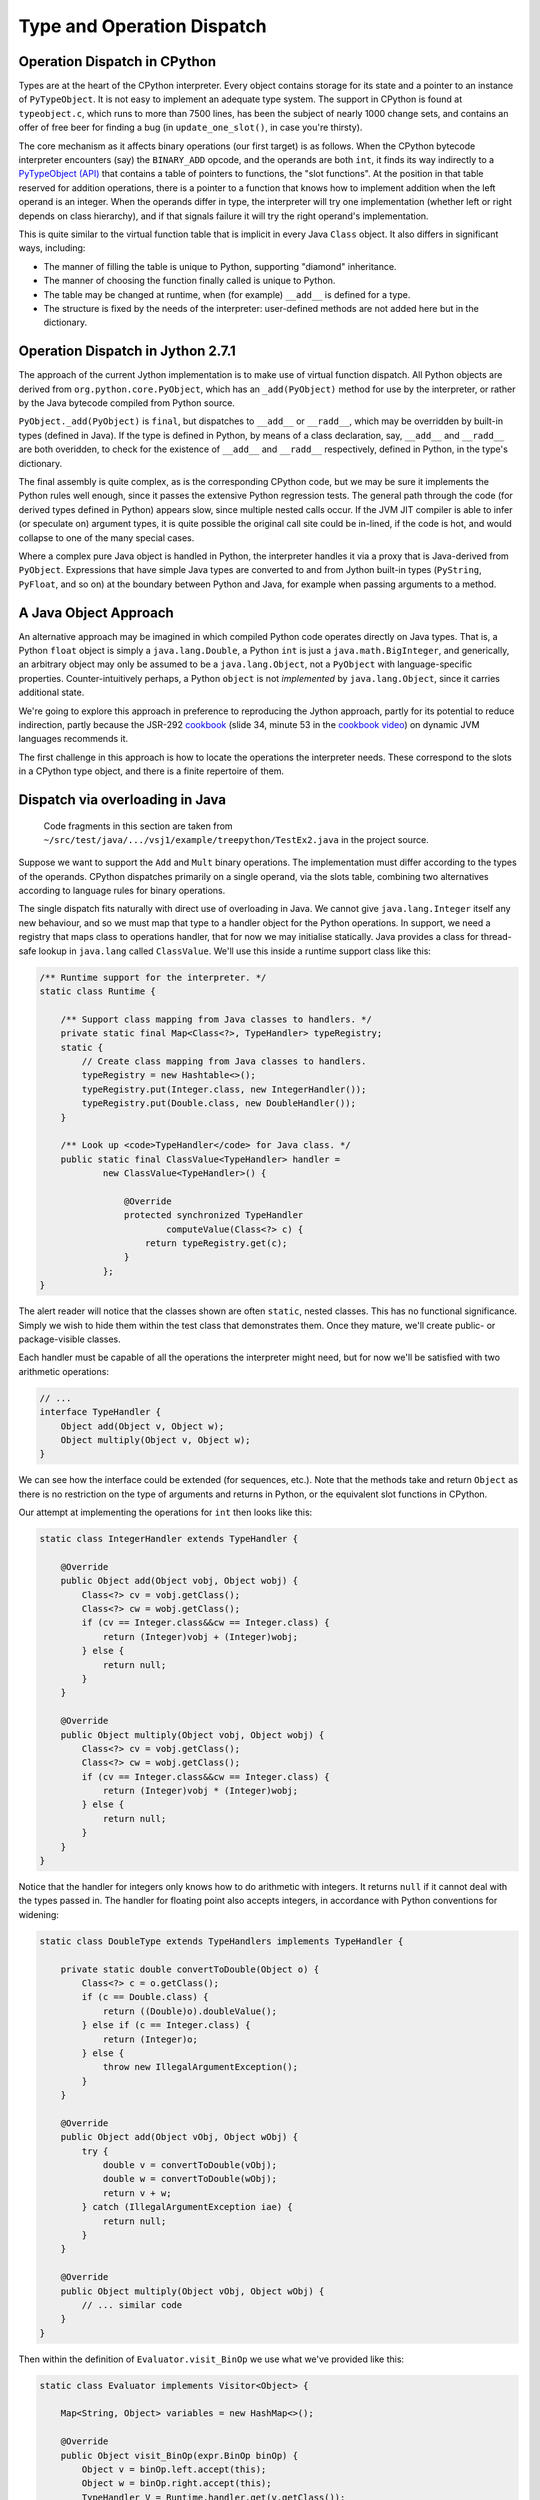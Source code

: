 ..  treepython/type+dispatch.rst


Type and Operation Dispatch
###########################

Operation Dispatch in CPython
*****************************

..  _PyTypeObject (API): https://docs.python.org/3/c-api/typeobj.html

Types are at the heart of the CPython interpreter.
Every object contains storage for its state and a pointer to an instance of
``PyTypeObject``.
It is not easy to implement an adequate type system.
The support in CPython is found at ``typeobject.c``,
which runs to more than 7500 lines,
has been the subject of nearly 1000 change sets,
and contains an offer of free beer for finding a bug (in ``update_one_slot()``,
in case you're thirsty).

The core mechanism as it affects binary operations (our first target)
is as follows.
When the CPython bytecode interpreter encounters (say)
the ``BINARY_ADD`` opcode,
and the operands are both ``int``,
it finds its way indirectly to a `PyTypeObject (API)`_
that contains a table of pointers to functions, the "slot functions".
At the position in that table reserved for addition operations,
there is a pointer to a function that knows how to implement addition
when the left operand is an integer.
When the operands differ in type,
the interpreter will try one implementation
(whether left or right depends on class hierarchy),
and if that signals failure it will try the right operand's implementation.

This is quite similar to the virtual function table
that is implicit in every Java ``Class`` object.
It also differs in significant ways, including:

* The manner of filling the table is unique to Python,
  supporting "diamond" inheritance.
* The manner of choosing the function finally called is unique to Python.
* The table may be changed at runtime,
  when (for example) ``__add__`` is defined for a type.
* The structure is fixed by the needs of the interpreter:
  user-defined methods are not added here but in the dictionary.

Operation Dispatch in Jython 2.7.1
**********************************

The approach of the current Jython implementation
is to make use of virtual function dispatch.
All Python objects are derived from ``org.python.core.PyObject``,
which has an ``_add(PyObject)`` method for use by the interpreter,
or rather by the Java bytecode compiled from Python source.

``PyObject._add(PyObject)`` is ``final``,
but dispatches to ``__add__`` or ``__radd__``,
which may be overridden by built-in types (defined in Java).
If the type is defined in Python,
by means of a class declaration, say,
``__add__`` and ``__radd__`` are both overidden,
to check for the existence of ``__add__`` and ``__radd__`` respectively,
defined in Python, in the type's dictionary.

The final assembly is quite complex, as is the corresponding CPython code,
but we may be sure it implements the Python rules well enough,
since it passes the extensive Python regression tests.
The general path through the code (for derived types defined in Python)
appears slow,
since multiple nested calls occur.
If the JVM JIT compiler is able to infer (or speculate on) argument types,
it is quite possible the original call site could be in-lined,
if the code is hot,
and would collapse to one of the many special cases.

Where a complex pure Java object is handled in Python,
the interpreter handles it via a proxy that is Java-derived from ``PyObject``.
Expressions that have simple Java types are converted to and from Jython built-in types
(``PyString``, ``PyFloat``, and so on)
at the boundary between Python and Java,
for example when passing arguments to a method.

A Java Object Approach
**********************

An alternative approach may be imagined in which compiled Python code
operates directly on Java types.
That is, a Python ``float`` object is simply a ``java.lang.Double``,
a Python ``int`` is just a ``java.math.BigInteger``,
and generically,
an arbitrary object may only be assumed to be a ``java.lang.Object``,
not a ``PyObject`` with language-specific properties.
Counter-intuitively perhaps,
a Python ``object`` is not *implemented* by ``java.lang.Object``,
since it carries additional state.

We're going to explore this approach
in preference to reproducing the Jython approach,
partly for its potential to reduce indirection,
partly because the JSR-292 `cookbook`_
(slide 34, minute 53 in the `cookbook video`_)
on dynamic JVM languages recommends it.

..  _cookbook: http://www.wiki.jvmlangsummit.com/images/9/93/2011_Forax.pdf
..  _cookbook video: http://medianetwork.oracle.com/video/player/1113248965001

The first challenge in this approach is
how to locate the operations the interpreter needs.
These correspond to the slots in a CPython type object,
and there is a finite repertoire of them.

Dispatch via overloading in Java
********************************

    Code fragments in this section are taken from
    ``~/src/test/java/.../vsj1/example/treepython/TestEx2.java``
    in the project source.

Suppose we want to support the ``Add`` and ``Mult`` binary operations.
The implementation must differ according to the types of the operands.
CPython dispatches primarily on a single operand,
via the slots table,
combining two alternatives according to language rules for binary operations.

The single dispatch fits naturally with direct use of overloading in Java.
We cannot give ``java.lang.Integer`` itself any new behaviour,
and so we must map that type to a handler object for the Python operations.
In support, we need a registry that maps class to operations handler,
that for now we may initialise statically.
Java provides a class for thread-safe lookup in ``java.lang``
called ``ClassValue``.
We'll use this inside a runtime support class like this:

..  code-block:: java

    /** Runtime support for the interpreter. */
    static class Runtime {

        /** Support class mapping from Java classes to handlers. */
        private static final Map<Class<?>, TypeHandler> typeRegistry;
        static {
            // Create class mapping from Java classes to handlers.
            typeRegistry = new Hashtable<>();
            typeRegistry.put(Integer.class, new IntegerHandler());
            typeRegistry.put(Double.class, new DoubleHandler());
        }

        /** Look up <code>TypeHandler</code> for Java class. */
        public static final ClassValue<TypeHandler> handler =
                new ClassValue<TypeHandler>() {

                    @Override
                    protected synchronized TypeHandler
                            computeValue(Class<?> c) {
                        return typeRegistry.get(c);
                    }
                };
    }

The alert reader will notice that the classes shown are often ``static``,
nested classes.
This has no functional significance.
Simply we wish to hide them within the test class that demonstrates them.
Once they mature, we'll create public- or package-visible classes.

Each handler must be capable of all the operations the interpreter might need,
but for now we'll be satisfied with two arithmetic operations:

..  code-block:: java

    // ...
    interface TypeHandler {
        Object add(Object v, Object w);
        Object multiply(Object v, Object w);
    }

We can see how the interface could be extended (for sequences, etc.).
Note that the methods take and return ``Object``
as there is no restriction on the type of arguments and returns in Python,
or the equivalent slot functions in CPython.

Our attempt at implementing the operations for ``int`` then looks like this:

..  code-block:: java

    static class IntegerHandler extends TypeHandler {

        @Override
        public Object add(Object vobj, Object wobj) {
            Class<?> cv = vobj.getClass();
            Class<?> cw = wobj.getClass();
            if (cv == Integer.class&&cw == Integer.class) {
                return (Integer)vobj + (Integer)wobj;
            } else {
                return null;
            }
        }

        @Override
        public Object multiply(Object vobj, Object wobj) {
            Class<?> cv = vobj.getClass();
            Class<?> cw = wobj.getClass();
            if (cv == Integer.class&&cw == Integer.class) {
                return (Integer)vobj * (Integer)wobj;
            } else {
                return null;
            }
        }
    }

Notice that the handler for integers
only knows how to do arithmetic with integers.
It returns ``null`` if it cannot deal with the types passed in.
The handler for floating point also accepts integers,
in accordance with Python conventions for widening:

..  code-block:: java

    static class DoubleType extends TypeHandlers implements TypeHandler {

        private static double convertToDouble(Object o) {
            Class<?> c = o.getClass();
            if (c == Double.class) {
                return ((Double)o).doubleValue();
            } else if (c == Integer.class) {
                return (Integer)o;
            } else {
                throw new IllegalArgumentException();
            }
        }

        @Override
        public Object add(Object vObj, Object wObj) {
            try {
                double v = convertToDouble(vObj);
                double w = convertToDouble(wObj);
                return v + w;
            } catch (IllegalArgumentException iae) {
                return null;
            }
        }

        @Override
        public Object multiply(Object vObj, Object wObj) {
            // ... similar code
        }
    }

Then within the definition of ``Evaluator.visit_BinOp``
we use what we've provided like this:

..  code-block:: java

    static class Evaluator implements Visitor<Object> {

        Map<String, Object> variables = new HashMap<>();

        @Override
        public Object visit_BinOp(expr.BinOp binOp) {
            Object v = binOp.left.accept(this);
            Object w = binOp.right.accept(this);
            TypeHandler V = Runtime.handler.get(v.getClass());
            TypeHandler W = Runtime.handler.get(w.getClass());
            Object r;

            switch (binOp.op) {
                case Add:
                    r = V.add(v, w);
                    if (r == null && W != V) {
                        // V doesn't handle these types. Try W.
                        r = W.add(v, w);
                    }
                    break;
                case Mult:
                    r = V.multiply(v, w);
                    if (r == null && W != V) {
                        // V doesn't handle these types. Try W.
                        r = W.multiply(v, w);
                    }
                    break;
                default:
                    r = null;
            }
            String msg = "Operation %s not defined between %s and %s";
            if (r == null) {
                throw new IllegalArgumentException(String.format(msg,
                        binOp.op, v.getClass().getName(),
                        w.getClass().getName()));
            }
            return r;
        // ...
    }


The pattern used follows that of CPython.
The type (``V``) of the left operand gets the first go at evaluation.
If that fails (returns ``null`` here),
then the type (``W``) of the right operand gets a chance.
There should be another consideration here:
if ``W`` is a (Python) sub-class of ``V``,
then ``W`` should get the first chance,
but we're not ready to deal with inheritance.

This gets the right answer,
no matter how we mix the types ``float`` and ``int``.
It has a drawback:
it cannot deal easily with Python objects that define ``__add__``.
The approach taken by Jython
is to give objects defined in Python a special handler
(e.g. ``PyIntegerDerived``),
in which each operation checks for the corresponding definition
in the dictionary of the Python class.

Dispatch via a Java ``MethodHandle``
************************************

    Code fragments in this section are taken from
    ``~/src/test/java/.../vsj1/example/treepython/TestEx3.java``
    in the project source.

In CPython, operator dispatch uses several arrays of pointers to functions,
and these are re-written when special functions (like ``__add__``) are defined.
Our nearest equivalent in Java is the ``MethodHandle``.
Using that would give us similar capabilities.
We may modify the ``TypeHandler`` to contain a method array like so:

..  code-block:: java

    static abstract class TypeHandler {

        /**
         * A (static) method implementing a binary operation has this type.
         */
        protected static final MethodType MT_BINOP = MethodType
                .methodType(Object.class, Object.class, Object.class);
        /** Number of binary operations supported. */
        protected static final int N_BINOPS = operator.values().length;

        /**
         * Table of binary operations (equivalent of Python
         * <code>nb_</code> slots).
         */
        private MethodHandle[] binOp = new MethodHandle[N_BINOPS];

        /**
         * Look up the (handle of) the method for the given
         * <code>op</code>.
         */
        public MethodHandle getBinOp(operator op) {
            return binOp[op.ordinal()];
        }
        // ...

The operation handler for each type extends this class,
and each handler must provide ``static`` methods roughly as before,
to perform the operations.
Now we are not using overloading,
we no longer need an abstract function for each.
However, if we choose conventional names for the functions,
we can centralise filling the ``binOp`` table like this:

..  code-block:: java

        // ...
        /**
         * Initialise the slots for binary operations in this
         * <code>TypeHandler</code>.
         */
        protected void fillBinOpSlots() {
            fillBinOpSlot(Add, "add");
            fillBinOpSlot(Sub, "sub");
            fillBinOpSlot(Mult, "mul");
            fillBinOpSlot(Div, "div");
        }

        /** The lookup rights object of the implementing class. */
        private final MethodHandles.Lookup lookup;

        protected TypeHandler(MethodHandles.Lookup lookup) {
            this.lookup = lookup;
        }

        /* Helper to fill one binary operation slot. */
        private void fillBinOpSlot(operator op, String name) {
            MethodHandle mh = null;
            try {
                mh = lookup.findStatic(getClass(), name, MT_BINOP);
            } catch (NoSuchMethodException | IllegalAccessException e) {
                // Let it be null
            }
            binOp[op.ordinal()] = mh;
        };
    }

Each operation handler enforces its singleton nature,
and ensures that its dispatch table is filled.
Here is one handler for ``Double``:

..  code-block:: java

    /**
     * Singleton class defining the operations for a Java
     * <code>Double</code>, so as to make it a Python <code>float</code>.
     */
    static class DoubleHandler extends TypeHandler {

        private static DoubleHandler instance;

        private DoubleHandler() {
            super(MethodHandles.lookup());
        }

        public static synchronized DoubleHandler getInstance() {
            if (instance == null) {
                instance = new DoubleHandler();
                instance.fillBinOpSlots();
            }
            return instance;
        }

        private static double convertToDouble(Object o) {
            Class<?> c = o.getClass();
            if (c == Double.class) {
                return ((Double)o).doubleValue();
            } else if (c == Integer.class) {
                return (Integer)o;
            } else {
                throw new IllegalArgumentException();
            }
        }

        private static Object add(Object vObj, Object wObj) {
            try {
                double v = convertToDouble(vObj);
                double w = convertToDouble(wObj);
                return v + w;
            } catch (IllegalArgumentException iae) {
                return null;
            }
        }
        // ...
    }

The ``MethodHandles.Lookup`` object of each handler
grants access to its implementing functions.

So far this looks no more succinct than previously.
The gain is in the implementation of ``visit_BinOp``:

..  code-block:: java

        @Override
        public Object visit_BinOp(expr.BinOp binOp) {
            Object v = binOp.left.accept(this);
            Object w = binOp.right.accept(this);
            TypeHandler V = Runtime.handler.get(v.getClass());
            TypeHandler W = Runtime.handler.get(w.getClass());
            Object r = null;
            // Omit the case W is a Python sub-type of V, for now.
            try {
                // Get the implementation for V=type(v).
                MethodHandle mh = V.getBinOp(binOp.op);
                if (mh != null) {
                    r = mh.invokeExact(v, w);
                    if (r == null) {
                        // V.op does not support a W right-hand
                        if (W != V) {
                            // Get implementation of for W=type(w).
                            mh = W.getBinOp(binOp.op);
                            // Arguments *not* reversed unlike __radd__
                            r = mh.invokeExact(v, w);
                        }
                    }
                }
            } catch (Throwable e) {
                // r == null
            }
            String msg = "Operation %s not defined between %s and %s";
            if (r == null) {
                throw new IllegalArgumentException(String.format(msg,
                        binOp.op, v.getClass().getName(),
                        w.getClass().getName()));
            }
            return r;
        }

The ``switch`` statement has gone entirely,
and there is only one copy of the delegation logic,
which begins to resemble that in CPython
(in ``abstract.c`` at ``binary_op1()``).

Caching Type Decisions
**********************

In the preceding examples,
we can see that between gathering the ``left`` and ``right``
values in a ``BinOp`` node,
and any actual arithmetic,
stands some reasoning about the operand types.
This reasoning is embedded in the implementation of each type.
Something very similar is true in the C implementation of Python.

While we are not interested in
optimising the performance of *this* implementation,
because it is a toy,
we *are* interested in playing with
the techniques the JVM has for efficient implementation of dynamic languages.
That support revolves around the dynamic call site concept and
the ``invokedynamic`` instruction.
We don't actually (yet) have to generate ``invokedynamic`` opcodes:
we can study the elements by attaching a call site to each AST node.
We'll use it first in the ``BinOp`` node type,
by invoking its target.
The JVM will not optimise these,
as it would were they used in an ``invokedynamic`` instruction,
but that doesn't matter:
we're learning the elements to  use in generated code.

In a real program,
any given expression is likely to be evaluated many times,
for different values, and
in a dynamic language,
for different types.
(We seldom care about speed in code run only once.)
It is commonly observed that,
even in dynamic languages,
code is executed many times in succession with the *same* types,
for example within a loop.
The type wrangling in our implementation is a costly part of the work,
so Java offers us a way to cache the result of that work
at the particular site where the operation is needed,
and re-use it as often as the same operand types recur.
We need the following elements to pull this off (for a binary operation):

*   An implementation of the binary operation,
    specialised to the operand types,
    or rather, one for each combination of types.
*   A mechanism to map from (a pair of) types to the specialised implementation.
*   A test (called a guard) that the types this time match the implementation.
*   A structure to hold the last decision
    and the types for which the site is currently specialised
    (the call site).

It is possible to create call sites in which several specialisations
are cached for re-use,
according to any strategy the language implementer favours,
but we'll demonstrate it with a single cached specialisation.

We'll point out in passing that
we've slipped a false assumption into this argument:
namely that type alone
is the determinant of where or whether an operation is implemented.
This is an assumption with which the ``invokedynamic`` framework
is usually explained,
but it isn't wholly valid for us.
In Python,
an implementation of ``__add__`` (say) could return ``NotImplemented``
for certain *values*,
causing delegation to the ``__radd__`` function of the other type.
This hardly ever happens in practice --
the determinant usually *is* just the types involved --
and it can be accommodated in the technique we're about to demonstrate.

Mapping to a Specialised Implementation
=======================================

    Code fragments in this section are taken from
    ``~/src/test/java/.../vsj1/example/treepython/TestEx4.java``
    in the project source.

We'll avoid an explicit ``CallSite`` object to begin with.
The first transformation we need is to separate,
in the ``visit_BinOp`` method of the ``Evaluator``,
*choosing* an implementation of the binary operation,
from *calling* the chosen implementation.

..  code-block:: java

    static class Evaluator implements Visitor<Object> {

        Map<String, Object> variables = new HashMap<>();
        Lookup lookup = lookup();

        @Override
        public Object visit_BinOp(expr.BinOp binOp) {
            // This must be a first visit
            Object v = binOp.left.accept(this);
            Object w = binOp.right.accept(this);
            try {
                MethodHandle mh = Runtime.findBinOp(v.getClass(), binOp.op,
                        w.getClass());
                return mh.invokeExact(v, w);
            } catch (NoSuchMethodException | IllegalAccessException e) {
                // Implementation returned NotImplemented or equivalent
                throw notDefined(v, binOp.op, w);
            } catch (Throwable e) {
                // Something else went wrong
                e.printStackTrace();
                return null;
            }
        }

        // ...
    }

One delicate point is how to handle the absence of an implementation
in a consistent way.
``java.lang.invoke`` lookups throw a ``NoSuchMethodException``
when no implementation is found.
In some places it suits us to convert that condition to
a method handle that would return ``NotImplemented`` when invoked,
as a Python implementation must,
and test for this special handle, or special value.
However,
the binary operation itself must raise a Python ``NotImplementedError``,
if neither operand type knows what to do.
The strategy is to turn everything into ``NoSuchMethodException``,
within the finding and invoking section,
then convert that to an appropriate exception
here where we know all the necessary facts.

It remains to be seen how we will implement ``Runtime.findBinOp``
to return the ``MethodHandle`` we need.
Skipping to the other end of the problem,
this is how we would like to write specialised implementations:

..  code-block:: java

    static class DoubleHandler extends TypeHandler {

        DoubleHandler() { super(lookup()); }

        private static Object add(Double v, Integer w) { return v+w; }
        private static Object add(Integer v, Double w) { return v+w; }
        private static Object add(Double v, Double w)  { return v+w; }
        private static Object sub(Double v, Integer w) { return v-w; }
        private static Object sub(Integer v, Double w) { return v-w; }
        private static Object sub(Double v, Double w)  { return v-w; }
        private static Object mul(Double v, Integer w) { return v*w; }
        private static Object mul(Integer v, Double w) { return v*w; }
        private static Object mul(Double v, Double w)  { return v*w; }
        private static Object div(Double v, Integer w) { return v/w; }
        private static Object div(Integer v, Double w) { return v/w; }
        private static Object div(Double v, Double w)  { return v/w; }
    }

Notice how clean this is relative to the previous handler code.
This is partly because implicit Java un-boxing and widening rules
happen to be just what we need:
the text of every implementation of ``add`` is the same,
but the JVM byte code is not.

In Python,
when differing types meet in a binary operation,
and each has an implementation of the operation
(in the corresponding slot, in CPython),
each is given the chance to compute the result,
first the left-hand, then the right-hand type.
Or if the right-hand type is a sub-class of the left,
first the right-hand type gets a chance, then the left.
In CPython, this chance is offered by actually calling the implementation,
which returns ``NotImplemented`` if it can't deal with the operands.
This is where we part company with CPython,
since our purpose is only to obtain a method handle,
without calling it at this point.
We therefore invent the convention that
every handler provide a method we can consult to find the implementation,
given the operation and the Java class of each operand.
For types implemented in Java, this can work by reflection:

..  code-block:: java

    static abstract class TypeHandler {

        /** A method implementing a binary operation has this type. */
        protected static final MethodType BINOP = Runtime.BINOP;
        /** Shorthand for <code>Object.class</code>. */
        static final Class<Object> O = Object.class;

        // ...

        /**
         * Return the method handle of the implementation of
         * <code>v op w</code>, if one exists within this handler.
         *
         * @param vClass Java class of left operand
         * @param op operator to apply
         * @param wClass Java class of right operand
         * @return
         */
        public MethodHandle findBinOp(Class<?> vClass, operator op,
                Class<?> wClass) {
            String name = BinOpInfo.forOp(op).name;
            Class<?> here = this.getClass();

            // Look for an exact match with the actual types
            MethodType mt = MethodType.methodType(O, vClass, wClass);
            MethodHandle mh = findStaticOrNull(here, name, mt);

            if (mh == null) {
                return Runtime.BINOP_NOT_IMPLEMENTED;
            } else {
                return mh.asType(BINOP);
            }
        }

        // ...
    }

In fact, the logic above for ``TypeHandler.findBinOp``
will not cover all cases of interest.
We'd like to support the possibility of implementations that
accept any type of operand and embed their own type logic,
which then operates when the binary operation is executed.
(We certainly need this for objects defined in Python.)
This may be accomplished by overriding ``findBinOp`` in a sub-class handler.

Now we can use this to implement the required Python delegation pattern:

..  code-block:: java

    /** Runtime support for the interpreter. */
    static class Runtime {
        //...

        static MethodHandle findBinOp(Class<?> vClass, operator op,
                Class<?> wClass)
                throws NoSuchMethodException, IllegalAccessException {
            TypeHandler V = Runtime.typeFor(vClass);
            TypeHandler W = Runtime.typeFor(wClass);
            MethodHandle mhV = V.findBinOp(vClass, op, wClass);
            if (W == V) {
                return mhV;
            }
            MethodHandle mhW = W.findBinOp(vClass, op, wClass);
            if (mhW == BINOP_NOT_IMPLEMENTED) {
                return mhV;
            } else if (mhV == BINOP_NOT_IMPLEMENTED) {
                return mhW;
            } else if (mhW.equals(mhV)) {
                return mhV;
            } else if (W.isSubtypeOf(V)) {
                return firstImplementer(mhW, mhV);
            } else {
                return firstImplementer(mhV, mhW);
            }
        }

        //...
    }

In many cases, only one of the operand types will offer an implementation,
and a simple (direct) method handle may be returned.
The complicated case arises when both offer to do the job;
in that case,
and this is the clever bit,
we have to create an appropriate method handle blob that,
when invoked,
will try them in turn, and raise an exception when both fail:

..  code-block:: java

    /** Runtime support for the interpreter. */
    static class Runtime {
        //...

        private static MethodHandle firstImplementer(MethodHandle a,
                MethodHandle b) {
            // apply_b = λ(x,y,z): b(y,z)
            MethodHandle apply_b = MethodHandles.filterReturnValue(
                    dropArguments(b, 0, O), THROW_IF_NOT_IMPLEMENTED);
            // keep_a = λ(x,y,z): x
            MethodHandle keep_a = dropArguments(identity(O), 1, O, O);
            // x==NotImplemented ? b(y,z) : a(y,z)
            MethodHandle guarded =
                    guardWithTest(IS_NOT_IMPLEMENTED, apply_b, keep_a);
            // The functions above apply to (a(y,z), y, z) thanks to:
            return foldArguments(guarded, a);
        }
    }

This is an adapter for two method handles ``a`` and ``b``.
When its returned handle is invoked,
first ``a`` is invoked,
then if it returns ``NotImplemented``,
``b`` is invoked on the same arguments.
If ``b`` returns ``NotImplemented``,
that is converted to a thrown ``NoSuchMethodException``.
This corresponds to the way Python implements binary operations when
each operand offers a different implementation.

Bootstrapping a Call Site
=========================

    Code fragments in this section are taken from
    ``~/src/test/java/.../vsj1/example/treepython/TestEx5.java``
    in the project source.

It remains for us to introduce a ``CallSite`` object into the AST node
and to use that in place of a call to ``Runtime.findBinOp``.
On first encountering each binary AST node,
we create the ``CallSite``,
as would an ``invokedynamic`` instruction.
The revised code looks like this:

..  code-block:: java

    static class Evaluator implements Visitor<Object> {

        Map<String, Object> variables = new HashMap<>();
        Lookup lookup = lookup();

        @Override
        public Object visit_BinOp(expr.BinOp binOp) {
            // Evaluate sub-trees
            Object v = binOp.left.accept(this);
            Object w = binOp.right.accept(this);
            // Evaluate the node
            try {
                if (binOp.site == null) {
                    // This must be a first visit
                    binOp.site = Runtime.bootstrap(lookup, binOp);
                }
                MethodHandle mh = binOp.site.dynamicInvoker();
                return mh.invokeExact(v, w);
            } catch (NoSuchMethodException | IllegalAccessException e) {
                // Implementation returned NotImplemented or equivalent
                throw notDefined(v, binOp.op, w);
            } catch (Throwable e) {
                // Something else went wrong
                e.printStackTrace();
                return null;
            }
        }

        //...
    }

The constant pool supporting an ``invokedynamic`` instruction
would specify a bootstrap method, name and (static) calling signature.
Here the binary operation provides the name and (implicit) signature.

The bootstrap method just passes the ``op``
to the constructor of the ``BinOpCallSite`` class.
This class has only one interesting method, called ``fallback``.
This method computes the result of the operation
by using ``findBinOp`` to find the specialised implementation,
returned as a method handle ``resultMH``,
which it invokes.
This method (as ``fallbackMH``) is the first target of the call site.
However, when invoked it installs a new target,
constructed by ``makeGuarded``,
that re-uses the ``resultMH`` if it can,
or resorts to ``fallbackMH`` if it must.
Thus it forms a single level, in-line cache.
We're following the JSR-292 `cookbook`_ almost exactly.

..  code-block:: java

    static class BinOpCallSite extends MutableCallSite {

        final operator op;
        final Lookup lookup;
        final MethodHandle fallbackMH;

        public BinOpCallSite(Lookup lookup, operator op)
                throws NoSuchMethodException, IllegalAccessException {
            super(Runtime.BINOP);
            this.op = op;
            this.lookup = lookup;
            fallbackMH = lookup().bind(this, "fallback", Runtime.BINOP);
            setTarget(fallbackMH);
        }

        private Object fallback(Object v, Object w) throws Throwable {
            Class<?> V = v.getClass();
            Class<?> W = w.getClass();
            MethodType mt = MethodType.methodType(Object.class, V, W);
            // MH to compute the result for these classes
            MethodHandle resultMH = Runtime.findBinOp(V, op, W);
            // MH for guarded invocation (becomes new target)
            MethodHandle guarded = makeGuarded(V, W, resultMH, fallbackMH);
            setTarget(guarded);
            // Compute the result for this case
            return resultMH.invokeExact(v, w);
        }

        /**
         * Adapt two method handles, one that computes the desired result
         * specialised to the given classes, and a fall-back appropriate
         * when the arguments (when the handle is invoked) are not the
         * given types.
         */
        private MethodHandle makeGuarded(Class<?> V, Class<?> W,
                MethodHandle resultMH, MethodHandle fallbackMH) {
            MethodHandle testV, testW, guardedForW, guarded;
            testV = Runtime.HAS_CLASS.bindTo(V);
            testW = Runtime.HAS_CLASS.bindTo(W);
            testW = dropArguments(testW, 0, Object.class);
            guardedForW = guardWithTest(testW, resultMH, fallbackMH);
            guarded = guardWithTest(testV, guardedForW, fallbackMH);
            return guarded;
        }
    }

We decorate ``BinOpCallSite`` and ``fallback``
so that they count the calls to ``fallback`` (not shown above).
We may test the approach with a program such as this:

..  code-block:: java

    private Node cubic() {
        // (x*x-2) * (x+y)
        Node tree =
            BinOp(
                BinOp(
                    BinOp(Name("x", Load), Mult, Name("x", Load)),
                    Sub,
                    Num(2)),
                Mult,
                BinOp(Name("x", Load), Add, Name("y", Load)));
        return tree;
    }

    @Test
    public void testChangeType() {
        Node tree = cubic();
        evaluator.variables.put("x", 3);
        evaluator.variables.put("y", 3);
        assertThat(tree.accept(evaluator), is(42));

        resetFallbackCalls();
        evaluator.variables.put("x", 4);
        evaluator.variables.put("y", -1);
        assertThat(tree.accept(evaluator), is(42));
        assertThat(BinOpCallSite.fallbackCalls, is(0));

        // Suddenly y is a float
        evaluator.variables.put("x", 2);
        evaluator.variables.put("y", 19.);
        assertThat(tree.accept(evaluator), is(42.));
        assertThat(BinOpCallSite.fallbackCalls, is(2));

        // And now so is x
        resetFallbackCalls();
        evaluator.variables.put("x", 6.);
        evaluator.variables.put("y", 7.);
        assertThat(tree.accept(evaluator), is(442.));
        assertThat(BinOpCallSite.fallbackCalls, is(4));

        // And now y is an int again
        resetFallbackCalls();
        evaluator.variables.put("x", 6.);
        evaluator.variables.put("y", 7);
        assertThat(tree.accept(evaluator), is(442.));
        assertThat(BinOpCallSite.fallbackCalls, is(1));
    }

The passing test demonstrates that the fall-back is not called again
when the tree is evaluated a second time
with new integer values for the variables,
and is called only once per affected operator when the types change
after that.

Extension to Unary Operators
****************************

In the discussion above, we've implemented only binary operations.
It was important to tackle binary operations early
because they present certain difficulties (of multiple dispatch).
We need to study other kinds of slot function,
that will present new difficulties,
but one type that ought to be easier is the unary operation.
We'll go there next.

    Code fragments in this section are taken from
    ``~/src/test/java/.../vsj1/example/treepython/TestEx6.java``
    in the project source.

The first job is to implement a little more of the Python AST for expressions,
represented here in ASDL::

    module TreePython
    {
        expr = BinOp(expr left, operator op, expr right)
             | UnaryOp(unaryop op, expr operand)
             | Num(object n)
             | Name(identifier id, expr_context ctx)

        operator = Add | Sub | Mult | Div
        unaryop = UAdd | USub
        expr_context = Load | Store | Del
    }

When we regenerate the ``TreePython`` AST class from this,
we shall have the necessary data structures to represent unary ``+`` and ``-``.
In order that we can easily write expressions in Java,
representing expression ASTs,
we add the corresponding wrapper functions and constants:

..  code-block:: java

    public static final unaryop UAdd = unaryop.UAdd;
    public static final unaryop USub = unaryop.USub;
    public static final expr UnaryOp(unaryop op, expr operand)
        { return new expr.UnaryOp(op, operand); }

The ``UnaryOp`` node has to be added to the ``Visitor`` interface:

..  code-block:: java

    public abstract class TreePython { //...

        public interface Visitor<T> {
            default T visit_BinOp(expr.BinOp _BinOp){ return null; }
            default T visit_UnaryOp(expr.UnaryOp _UnaryOp){ return null; }
            default T visit_Num(expr.Num _Num){ return null; }
            default T visit_Name(expr.Name _Name){ return null; }
        }
    }

Use of the ``default`` keyword allows our old examples to work,
even though their version of the visitor ``Evaluator`` was
written before we added this node type.
We must add a specific visit method to our ``Evaluator``,
but it's just a simplified version of ``visit_BinOp``:

..  code-block:: java

        public Object visit_UnaryOp(expr.UnaryOp unaryOp) {
            // Evaluate sub-tree
            Object v = unaryOp.operand.accept(this);
            // Evaluate the node
            try {
                if (unaryOp.site == null) {
                    // This must be a first visit
                    unaryOp.site = Runtime.bootstrap(lookup, unaryOp);
                }
                MethodHandle mh = unaryOp.site.dynamicInvoker();
                return mh.invokeExact(v);
            } catch (NoSuchMethodException | IllegalAccessException e) {
                // Implementation returned NotImplemented or equivalent
                throw notDefined(v, unaryOp.op);
            } catch (Throwable e) {
                // Something else went wrong
                e.printStackTrace();
                return null;
            }
        }


We choose ``neg`` and ``pos`` as the standard names,
corresponding to the Python special functions ``__neg__`` and ``__pos__``,
and within the operation handlers for applicable types we define:

..  code-block:: java

    static class IntegerHandler extends TypeHandler {
        // ...
        private static Object neg(Integer v) { return -v; }
        private static Object pos(Integer v) { return v; }
    }

    static class DoubleHandler extends TypeHandler {
        // ...
        private static Object neg(Double v) { return -v; }
        private static Object pos(Double v) { return v; }
    }

Finding the implementation of a unary operation within the ``TypeHandler``
is not so complex as it was for binary operations.

..  code-block:: java

    static class Runtime {
        //...
        static MethodHandle findUnaryOp(unaryop op, Class<?> vClass)
                throws NoSuchMethodException, IllegalAccessException {
            TypeHandler V = Runtime.typeFor(vClass);
            MethodHandle mhV = V.findUnaryOp(op, vClass);
            return mhV;
        }
        //...
    }

    static abstract class TypeHandler {
        //...
        public MethodHandle findUnaryOp(unaryop op, Class<?> vClass) {
            String name = UnaryOpInfo.forOp(op).name;
            Class<?> here = this.getClass();

            // Look for a match with the operand class
            MethodType mt = MethodType.methodType(O, vClass);
            MethodHandle mh = findStaticOrNull(here, name, mt);

            if (mh == null) {
                return Runtime.UOP_NOT_IMPLEMENTED;
            } else {
                return mh.asType(UOP);
            }
        }

For unary operators, we need a new ``CallSite`` subclass.
However, there is only one class to test in the guarded method handle:

..  code-block:: java

    static class UnaryOpCallSite extends MutableCallSite {

        final unaryop op;
        final Lookup lookup;
        final MethodHandle fallbackMH;

        public UnaryOpCallSite(Lookup lookup, unaryop op)
                throws NoSuchMethodException, IllegalAccessException {
            super(Runtime.UOP);
            this.op = op;
            this.lookup = lookup;
            fallbackMH = lookup().bind(this, "fallback", Runtime.UOP);
            setTarget(fallbackMH);
        }

        @SuppressWarnings("unused")
        private Object fallback(Object v) throws Throwable {
            Class<?> V = v.getClass();
            MethodType mt = MethodType.methodType(Object.class, V);
            // MH to compute the result for this class
            MethodHandle resultMH = Runtime.findUnaryOp(op, V);
            // MH for guarded invocation (becomes new target)
            MethodHandle testV = Runtime.HAS_CLASS.bindTo(V);
            setTarget(guardWithTest(testV, resultMH, fallbackMH));
            // Compute the result for this case
            return resultMH.invokeExact(v);
        }
    }

And that's the pattern for unary operations.

Dispatch with Multiple Implementations
**************************************

We've implemented the Python ``int`` type incorrectly!
Python integers have effectively no size limits
except the amount of memory available.
``Integer`` is limited to the range [-2\ :sup:`31`, 2\ :sup:`31`-1].

The Java type corresponding to ``int`` should be ``java.math.BigInteger``.
However, the implementation of basic operations in ``BigInteger`` is costly,
while the integers used in programs will often be small.
The JVM works naturally with 32-bit integers,
and many Java methods will return ``int``.
(We can't avoid boxing Java ``int`` to ``Integer``:
not if we want it to be an object in either language.)
Is it possible we could permit an object that is a Python ``int`` to have
either implementation,
without visible difference at the Python language level?

There are other applications for this too.
When implementing ``str``,
it is efficient to have two or three implementations
(as CPython does under the covers).
Many strings contain only ASCII, or Unicode BMP characters.
Only rarely do we need (20-bit) Unicode characters
that are likely to occupy a 32-bit word.

Let us begin by taking ``BigInteger`` as our *only* implementation of ``int``.
As before,
we implement the operations in a class with static methods like this:

..  code-block:: java

    static class BigIntegerHandler extends TypeHandler {

        BigIntegerHandler() { super(lookup()); }

        private static Object add(BigInteger v, BigInteger w)
            { return v.add(w); }
        private static Object sub(BigInteger v, BigInteger w)
            { return v.subtract(w); }
        private static Object mul(BigInteger v, BigInteger w)
            { return v.multiply(w); }
        private static Object div(BigInteger v, BigInteger w)
            { return v.doubleValue() / w.doubleValue(); }

        private static Object neg(BigInteger v) { return v.negate(); }
        private static Object pos(BigInteger v) { return v; }
    }

Now suppose that we choose to add the 32-bit ``Integer``
as an alternative implementation of ``int``.
Operations between ``Integer`` and ``Integer``
could follow the same pattern,
except that the result may sometimes overflow to a ``BigInteger``.
But what will we do when these two types meet at a binary operator?
We encountered this already where ``DoubleHandler`` accepted ``Integer``.
Continuing the same way,
we have to define every combination in at least one operation handler.
So, ``BigInteger`` has:

..  code-block:: java

        private static Object add(BigInteger v, BigInteger w) { ... }
        private static Object add(BigInteger v, Integer w) { ... }
        private static Object add(Integer v, BigInteger w) { ... }

and ``Double`` has:

..  code-block:: java

        private static Object add(Double v, Double w)  { ... }
        private static Object add(Double v, BigInteger w)  { ... }
        private static Object add(BigInteger v, Double w)  { ... }
        private static Object add(Double v, Integer w)  { ... }
        private static Object add(Integer v, Double w)  { ... }

Now, suppose further that we wish to admit other integer Java types:
``Byte``, ``Short``, ``Long``.
And suppose we wish to allow for single-precision floating-point ``Float``.
There could be an operation handler for each type,
accepting (say) all other types up to its own size.
It would work, but the number of combinations becomes uncomfortably large.

..  code-block:: java

        private static Object add(BigInteger v, BigInteger w) { ... }
        private static Object add(BigInteger v, Long w) { ... }
        private static Object add(Long v, BigInteger w) { ... }
        private static Object add(BigInteger v, Integer w) { ... }
        private static Object add(Integer v, BigInteger w) { ... }
        private static Object add(BigInteger v, Short w) { ... }
        private static Object add(Short v, BigInteger w) { ... }
        private static Object add(BigInteger v, Byte w) { ... }
        private static Object add(Byte v, BigInteger w) { ... }

In a normal Java program,
we would take advantage of the fact that
all these types extend the abstract class ``Number``.
We'd like do the same here, and write signatures like this:

..  code-block:: java

        private static Object add(BigInteger v, BigInteger w) { ... }
        private static Object add(BigInteger v, Number w) { ... }
        private static Object add(Number v, BigInteger w) { ... }

or even this:

..  code-block:: java

        private static Object add(Number v, Number w) { ... }

but this is not possible with the version of ``TypeHandler.findBinOp``
that we have been using,
since it looks for an exact match with the operand types.
However, these signatures become usable if we specialise ``TypeHandler``.

A ``TypeHandler`` for  ``Number`` operands
==========================================

    Code fragments in this section and the next are taken from
    ``~/src/test/java/.../vsj1/example/treepython/TestEx7.java``
    in the project source.

Consider making ``BigIntegerHandler`` accept
a variety of integer ``Number`` types as either operand.
After checking for an exactly matching signature in ``findBinOp``,
we could look for one where the other operand,
left or right,
is any ``Number``.
In that method we could convert the ``Number`` to a ``BigInteger``,
before performing the arithmetic.
Or finally, we could allow both operands to be ``Number``.

In fact, that won't quite work.
We don't want to accept every ``Number``:
only the types for which conversion to ``BigInteger`` is a widening one,
so not ``Float``, for example.
For a given operation handler
we must state what kinds of ``Number`` are acceptable.

The general solution looks like this:

..  code-block:: java

    static abstract class MixedNumberHandler extends TypeHandler {

        /** Shorthand for <code>Number.class</code>. */
        static final Class<Number> N = Number.class;

        protected static final MethodType UOP_N =
                MethodType.methodType(O, N);
        protected static final MethodType BINOP_NN =
                MethodType.methodType(O, N, N);

        protected MixedNumberHandler(Lookup lookup) { super(lookup); }

        /** Test that the actual class of an operand is acceptable. */
        abstract protected boolean acceptable(Class<?> oClass);

        @Override
        public MethodHandle findUnaryOp(unaryop op, Class<?> vClass) {
            String name = UnaryOpInfo.forOp(op).name;
            Class<?> here = this.getClass();

            // Look for a match with the operand class
            MethodType mt = MethodType.methodType(O, vClass);
            MethodHandle mh = findStaticOrNull(here, name, mt);

            if (mh == null && acceptable(vClass)) {
                // Look for a match with (Number)
                mh = findStaticOrNull(here, name, UOP_N);
            }

            if (mh == null) {
                return Runtime.UOP_NOT_IMPLEMENTED;
            } else {
                return mh.asType(UOP);
            }
        }

        @Override
        public MethodHandle findBinOp(Class<?> vClass, operator op,
                Class<?> wClass) {
            String name = BinOpInfo.forOp(op).name;
            Class<?> here = this.getClass();

            // Look for an exact match with the actual types
            MethodType mt = MethodType.methodType(O, vClass, wClass);
            MethodHandle mh = findStaticOrNull(here, name, mt);

            if (mh == null) {
                if (acceptable(wClass)) {
                    // Look for a match with (vClass, Number)
                    mt = MethodType.methodType(O, vClass, N);
                    mh = findStaticOrNull(here, name, mt);
                    if (mh == null && acceptable(wClass)) {
                        // Look for a match with (Number, Number)
                        mh = findStaticOrNull(here, name, BINOP_NN);
                    }
                } else if (acceptable(vClass)) {
                    // Look for a match with (Number, wClass)
                    mt = MethodType.methodType(O, N, wClass);
                    mh = findStaticOrNull(here, name, mt);
                }
            }

            if (mh == null) {
                return Runtime.BINOP_NOT_IMPLEMENTED;
            } else {
                return mh.asType(BINOP);
            }
        }
    }

The finder methods for unary and binary operations look,
as before,
for an exact match with the operands,
but then go on to seek a relaxed match *if* the types are acceptable.
Let's see how we might use this.

A simple case is that of the handler for ``Double``:

..  code-block:: java

    static class DoubleHandler extends MixedNumberHandler {

        DoubleHandler() { super(lookup()); }

        private static Object add(Double v, Double w)  { return v+w; }
        private static Object sub(Double v, Double w)  { return v-w; }
        private static Object mul(Double v, Double w)  { return v*w; }
        private static Object div(Double v, Double w)  { return v/w; }

        private static Object neg(Double v) { return -v; }

        // Accept any Number types by widening to double
        private static Object add(Number v, Number w)
            { return v.doubleValue() + w.doubleValue(); }
        private static Object sub(Number v, Number w)
            { return v.doubleValue() - w.doubleValue(); }
        private static Object mul(Number v, Number w)
            { return v.doubleValue() * w.doubleValue(); }
        private static Object div(Number v, Number w)
            { return v.doubleValue() / w.doubleValue(); }

        private static Object neg(Number v) { return -v.doubleValue(); }
        private static Object pos(Number v) { return v; }

        @Override
        protected boolean acceptable(Class<?> oClass) {
            return oClass == Byte.class || oClass == Short.class
                    || oClass == Integer.class || oClass == Long.class
                    || oClass == BigInteger.class || oClass == Float.class
                    || oClass == Double.class;
        }
    }

Notice there are methods specific to ``Double``,
implementing the four rules and negation.
Here we need no conversion methods and un-boxing is automatic.
Then we offer same again, applicable to ``Number``,
converting to double with a call to (virtual) ``Number.doubleValue()``.
The finder methods ensure these will only be called with acceptable
sub-classes of ``Number``.

We have not bothered to define explicit mixed methods with signature
``(Double, Number)`` and ``(Number, Double)``.
For this reason, ``Double.class`` must be amongst the acceptable types,
so that ``add(Double, Integer)`` matches ``add (Number, Number)``.
We don't actually need the ``(Double, Double)`` signatures at all,
but this way we avoid two virtual calls in the most common case.

Now, for ``BigInteger`` we have to work a little harder.
We convert ``Number`` operands to ``long`` first using ``Number.longValue()``,
and then to ``BigInteger`` to perform the arithmetic.
``BigInteger`` also implements ``Number.longValue``,
but to use it would truncate large values.
The list of acceptable ``Number`` types therefore does not include
``BigInteger`` itself,
only those types that may be widened to ``long``,
and we must implement the combinations with ``Number`` explicitly.
This argument doesn't apply to ``div`` (because it converts to ``double``)
or ``pos`` (because it is a pass-through).

..  code-block:: java

    static class BigIntegerHandler extends MixedNumberHandler {

        BigIntegerHandler() { super(lookup()); }

        private static Object add(BigInteger v, BigInteger w)
            { return v.add(w); }
        private static Object sub(BigInteger v, BigInteger w)
            { return v.subtract(w); }
        private static Object mul(BigInteger v, BigInteger w)
            { return v.multiply(w); }
        // Delegate to div(Number, Number): same for all types
        private static Object div(Number v, Number w)
            { return v.doubleValue() / w.doubleValue(); }

        private static Object neg(BigInteger v) { return v.negate(); }
        // Delegate to pos(Number) as just returning self
        private static Object pos(Number v) { return v; }

        // Accept any integer as w by widening to BigInteger
        private static Object add(BigInteger v, Number w)
            { return v.add(BigInteger.valueOf(w.longValue())); }
        private static Object sub(BigInteger v, Number w)
            { return v.subtract(BigInteger.valueOf(w.longValue())); }
        private static Object mul(BigInteger v, Number w)
            { return v.multiply(BigInteger.valueOf(w.longValue())); }

        // Accept any integer as v by widening to BigInteger
        private static Object add(Number v, BigInteger w)
            { return BigInteger.valueOf(v.longValue()).add(w); }
        private static Object sub(Number v, BigInteger w)
            { return BigInteger.valueOf(v.longValue()).subtract(w); }
        private static Object mul(Number v, BigInteger w)
            { return BigInteger.valueOf(v.longValue()).multiply(w); }

        // Accept any integers as v, w by widening to BigInteger
        private static Object add(Number v, Number w) {
            return BigInteger.valueOf(v.longValue())
                    .add(BigInteger.valueOf(w.longValue()));
        }
        private static Object sub(Number v, Number w) {
            return BigInteger.valueOf(v.longValue())
                    .subtract(BigInteger.valueOf(w.longValue()));
        }
        private static Object mul(Number v, Number w) {
            return BigInteger.valueOf(v.longValue())
                    .multiply(BigInteger.valueOf(w.longValue()));
        }

        private static Object neg(Number v) {
            return BigInteger.valueOf(v.longValue()).negate();
        }

        @Override
        protected boolean acceptable(Class<?> oClass) {
            return oClass == Byte.class || oClass == Short.class
                    || oClass == Integer.class || oClass == Long.class;
        }
    }


Specimen Optimisation for ``Integer``
=====================================

    Code fragments in this section are taken from
    ``~/src/test/java/.../vsj1/example/treepython/TestEx8.java``
    in the project source.

In the implementation so far,
every integer operation promotes the type immediately to ``BigInteger``,
which gets the right result,
but isn't achieving our objective to compute with narrower types where possible.
Where the operands are ``Integer`` or narrower,
it is desirable to keep the result as an ``Integer``,
if it does not overflow.

In order to do this we (re-)create the handler for ``Integer``,
which now makes its computations in ``long``
and returns via a wrapper,
that we hope the JIT compiler will in-line,
that chooses the representation according to the size of the result:

..  code-block:: java

    @SuppressWarnings(value = {"unused"})
    static class IntegerHandler extends MixedNumberHandler {

        IntegerHandler() { super(lookup()); }

        private static Object add(Integer v, Integer w)
            { return result( (long)v + (long)w); }
        private static Object sub(Integer v, Integer w)
            { return result( (long)v - (long)w); }
        private static Object mul(Integer v, Integer w)
            { return result( (long)v * (long)w); }
        private static Object div(Integer v, Integer w)
            { return v.doubleValue() / w.doubleValue(); }

        private static Object neg(Integer v) { return result(-(long)v); }
        private static Object pos(Integer v) { return v; }

        private static Object add(Integer v, Number w)
            { return result( v + w.longValue()); }
        private static Object sub(Integer v, Number w)
            { return result( v - w.longValue()); }
        private static Object mul(Integer v, Number w)
            { return result( v * w.longValue()); }
        private static Object div(Integer v, Number w)
            { return v.doubleValue() / w.doubleValue(); }

        private static Object add(Number v, Integer w)
            { return result( v.longValue() + w); }
        private static Object sub(Number v, Integer w)
            { return result( v.longValue() - w); }
        private static Object mul(Number v, Integer w)
            { return result( v.longValue() * w); }
        private static Object div(Number v, Integer w)
            { return v.doubleValue() / w.doubleValue(); }

        private static Object add(Number v, Number w)
            { return v.intValue() + w.intValue(); }
        private static Object sub(Number v, Number w)
            { return v.intValue() - w.intValue(); }
        private static Object mul(Number v, Number w)
            { return v.intValue() * w.intValue(); }
        private static Object div(Number v, Number w)
            { return v.doubleValue() / w.doubleValue(); }

        private static Object neg(Number v) { return -v.intValue(); }
        private static Object pos(Number v) { return v; }

        @Override
        protected boolean acceptable(Class<?> oClass) {
            return oClass == Byte.class || oClass == Short.class;
        }

        private static final long BIT31 = 0x8000_0000L;
        private static final long HIGHMASK = 0xFFFF_FFFF_0000_0000L;

        private static final Object result(long r) {
            // 0b0...0_0rrr_rrrr_rrrr_rrrr -> Positive Integer
            // 0b1...1_1rrr_rrrr_rrrr_rrrr -> Negative Integer
            // Anything else -> Long
            if (((r + BIT31) & HIGHMASK) == 0L) {
                return Integer.valueOf((int)r);
            } else {
                return Long.valueOf(r);
            }
        }
    }

The methods here return ``Integer`` if they can and ``Long`` if they must.
Note that we do not try to select adaptively between all available
integer types, ``Byte``, ``Short``, etc.,
in order to avoid too frequent relinking of call sites.

Progress so far
***************
Refactoring
===========
At this point,
the classes developed in test programs
are solid enough to place in the core support library at
``~/src/main/java/.../vsj1``
in the source of the project (not under ``test``).
What's left of the test program after this refactoring is at
``~/src/test/java/.../vsj1/example/treepython/TestEx9.java``
in the project source.

We take this opprtunity to adjust the supporting methods to simplify
writing operation handlers.
Changes include:

* ``TypeHandler`` was re-named ``Operations`` (see notes below).
* ``Runtime`` was re-named ``Py`` for brevity and clarity, and to avoid
  accidentally designating ``java.lang.Runtime``.
* There is a single ``NOT_IMPLEMENTED`` handle,
  ignoring an ``Object[]`` argument,
  and used uniformly
  (where previously ``null`` indicated a method was not found).
* ``Operations.findBinOp`` does not call ``asType``
  to ensure the return type can be invoked exactly as ``(Object,Object)``.
  Instead, ``Py.findBinOp`` takes care of the conversion.

With these changes, the finders within the ``Operations`` class
(was ``TypeHandler``)
now look like:

..  code-block:: java

    public abstract class Operations {
        // ...

        public MethodHandle findUnaryOp(unaryop op, Class<?> vClass) {
            String name = UnaryOpInfo.forOp(op).name;
            // Look for a match with the operand class
            MethodType mt = MethodType.methodType(O, vClass);
            return findStatic(name, mt);
        }

        public MethodHandle findBinOp(Class<?> vClass, operator op,
                Class<?> wClass) {
            String name = BinOpInfo.forOp(op).name;
            // Look for an exact match with the actual types
            MethodType mt = MethodType.methodType(O, vClass, wClass);
            return findStatic(name, mt);
        }

        protected MethodHandle findStatic(String name, MethodType type) {
            try {
                return lookup.findStatic(this.getClass(), name, type);
            } catch (NoSuchMethodException | IllegalAccessException e) {
                return NOT_IMPLEMENTED;
            }
        }
        // ...
    }

The runtime support in class ``Py`` (was ``Runtime``)
gets a little more complicated because of the need to cast:

..  code-block:: java

    public class Py {
        // ...
        /** Handle of a method returning NotImplemented (any number args). */
        public static final MethodHandle NOT_IMPLEMENTED;
        /** A (static) method implementing a unary op has this type. */
        public static final MethodType UOP;
        /** A (static) method implementing a binary op has this type. */
        public static final MethodType BINOP;

        /** Operation throwing NoSuchMethodError, use as dummy. */
        static Object notImplemented(Object... ignored)
                throws NoSuchMethodException {
            throw new NoSuchMethodException();
        }

        /**
         * Provide (as a method handle) an appropriate implementation of the
         * given operation, on a a target Java type.
         */
        public static MethodHandle findUnaryOp(unaryop op, Class<?> vClass)
                throws NoSuchMethodException, IllegalAccessException {
            Operations V = Py.opsFor(vClass);
            MethodHandle mhV = V.findUnaryOp(op, vClass);
            return mhV.asType(UOP);
        }

        /**
         * Provide (as a method handle) an appropriate implementation of the
         * given operation, between operands of two Java types, conforming to
         * Python delegation rules.
         */
        public static MethodHandle findBinOp(Class<?> vClass, operator op,
                Class<?> wClass)
                throws NoSuchMethodException, IllegalAccessException {
            Operations V = Py.opsFor(vClass);
            Operations W = Py.opsFor(wClass);
            MethodHandle mhV = V.findBinOp(vClass, op, wClass);
            MethodHandle opV = mhV.asType(BINOP);
            if (W == V) {
                return opV;
            }
            MethodHandle mhW = W.findBinOp(vClass, op, wClass);
            if (mhW == NOT_IMPLEMENTED) {
                return opV;
            }
            MethodHandle opW = mhW.asType(BINOP);
            if (mhV == NOT_IMPLEMENTED || mhW.equals(mhV)) {
                return opW;
            } else if (W.isSubtypeOf(V)) {
                return firstImplementer(opW, opV);
            } else {
                return firstImplementer(opV, opW);
            }
        }
        // ...
    }


Reflection
==========
To note for future work:

* We have successfully implemented binary and unary operations
  using the dynamic features of Java -- call sites and method handles.
* We have used guarded invocation to create a simple cache in a textbook way.
* Something is not quite right regarding ``MethodHandles.Lookup``:

  * Each concrete sub-class of ``Operations`` yields method handles for its
    ``private static`` implementation methods, using its own look-up.
    (Good.)
  * Each call-site class uses its own look-up to access a ``fallback`` method
    it owns.
    (Good.)
  * The ultimate caller (node visitor here) gives its own look-up object to the
    call-site, as it will under ``invokedynamic``, but we don't need it.
    (Something wrong?)

* We have not yet discovered an actual Python ``type`` object.
  The class tentatively named ``TypeHandler`` (now ``Operations``) is not it,
  since we have many such for one type ``int``:
  it holds the Java *operations* (slots) not the Python *type* information.
* Speculation: we will discover a proper type object
  when we need a Python *class* attribute (like the MRO or ``__new__``.
  So far, only *instance* methods have appeared.

